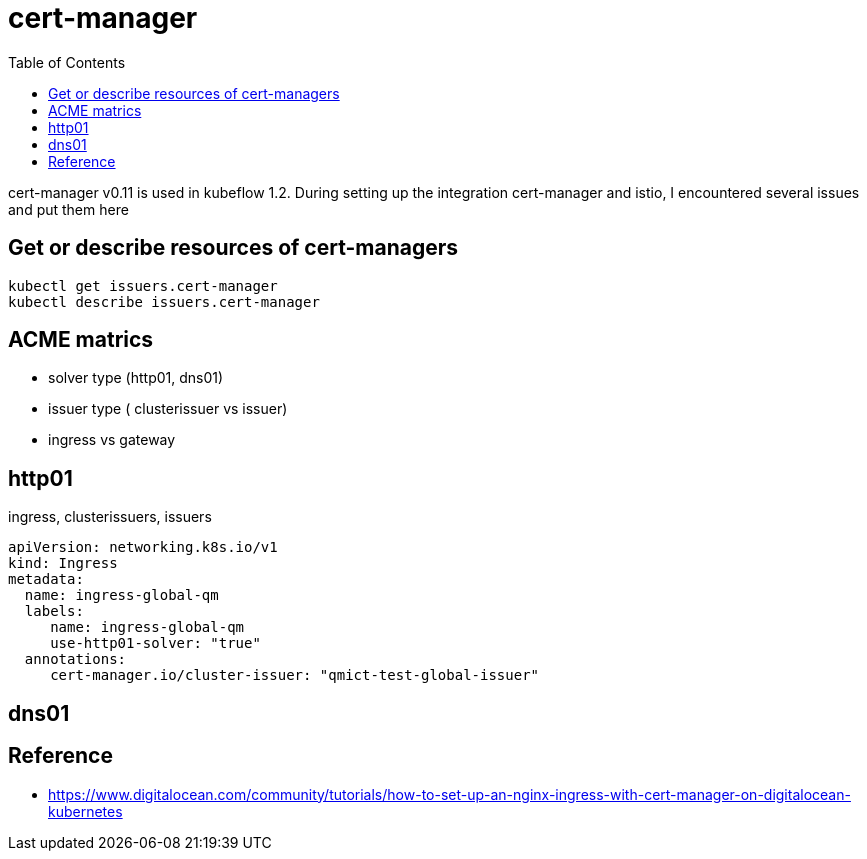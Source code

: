 = cert-manager
:TOC:

cert-manager v0.11 is used in kubeflow 1.2.  During setting up the integration cert-manager and istio, I encountered several issues and put them here

==  Get or describe resources of cert-managers

[source, bash]
----
kubectl get issuers.cert-manager
kubectl describe issuers.cert-manager
----

== ACME matrics

* solver type (http01, dns01)
* issuer type ( clusterissuer vs issuer)
* ingress vs gateway


== http01 

ingress, clusterissuers, issuers 

[source, yaml]
----
apiVersion: networking.k8s.io/v1
kind: Ingress
metadata:
  name: ingress-global-qm
  labels:
     name: ingress-global-qm
     use-http01-solver: "true"
  annotations:
     cert-manager.io/cluster-issuer: "qmict-test-global-issuer"
----

== dns01


== Reference

* https://www.digitalocean.com/community/tutorials/how-to-set-up-an-nginx-ingress-with-cert-manager-on-digitalocean-kubernetes
